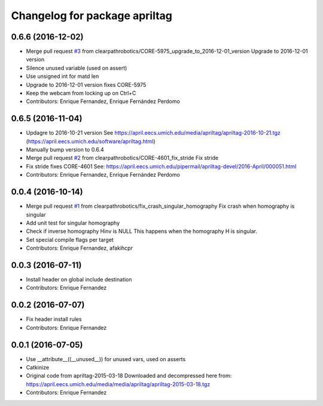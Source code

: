 ^^^^^^^^^^^^^^^^^^^^^^^^^^^^^^
Changelog for package apriltag
^^^^^^^^^^^^^^^^^^^^^^^^^^^^^^

0.6.6 (2016-12-02)
------------------
* Merge pull request `#3 <https://github.com/clearpathrobotics/apriltag/issues/3>`_ from clearpathrobotics/CORE-5975_upgrade_to_2016-12-01_version
  Upgrade to 2016-12-01 version
* Silence unused variable (used on assert)
* Use unsigned int for matd len
* Upgrade to 2016-12-01 version
  fixes CORE-5975
* Keep the webcam from locking up on Ctrl+C
* Contributors: Enrique Fernandez, Enrique Fernández Perdomo

0.6.5 (2016-11-04)
------------------
* Updagre to 2016-10-21 version
  See https://april.eecs.umich.edu/media/apriltag/apriltag-2016-10-21.tgz
  (https://april.eecs.umich.edu/software/apriltag.html)
* Manually bump version to 0.6.4
* Merge pull request `#2 <https://github.com/clearpathrobotics/apriltag/issues/2>`_ from clearpathrobotics/CORE-4601_fix_stride
  Fix stride
* Fix stride
  fixes CORE-4601
  See:
  https://april.eecs.umich.edu/pipermail/apriltag-devel/2016-April/000051.html
* Contributors: Enrique Fernandez, Enrique Fernández Perdomo

0.0.4 (2016-10-14)
------------------
* Merge pull request `#1 <https://github.com/clearpathrobotics/apriltag/issues/1>`_ from clearpathrobotics/fix_crash_singular_homography
  Fix crash when homography is singular
* Add unit test for singular homography
* Check if inverse homography Hinv is NULL
  This happens when the homography H is singular.
* Set special compile flags per target
* Contributors: Enrique Fernandez, afakihcpr

0.0.3 (2016-07-11)
------------------
* Install header on global include destination
* Contributors: Enrique Fernandez

0.0.2 (2016-07-07)
------------------
* Fix header install rules
* Contributors: Enrique Fernandez

0.0.1 (2016-07-05)
------------------
* Use __attribute_\_((__unused_\_)) for unused vars, used on asserts
* Catkinize
* Original code from apriltag-2015-03-18
  Downloaded and decompressed here from:
  https://april.eecs.umich.edu/media/media/apriltag/apriltag-2015-03-18.tgz
* Contributors: Enrique Fernandez
